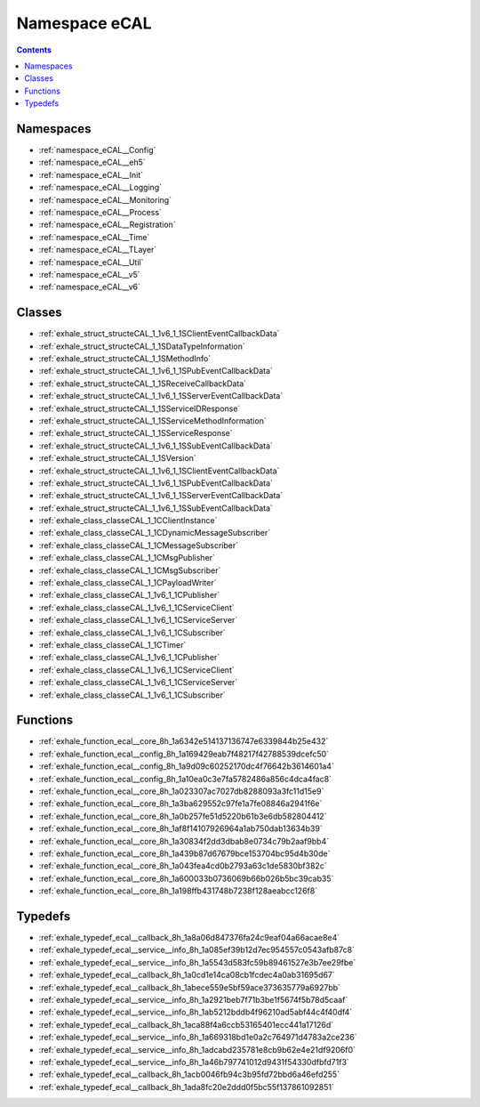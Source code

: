 
.. _namespace_eCAL:

Namespace eCAL
==============


.. contents:: Contents
   :local:
   :backlinks: none





Namespaces
----------


- :ref:`namespace_eCAL__Config`

- :ref:`namespace_eCAL__eh5`

- :ref:`namespace_eCAL__Init`

- :ref:`namespace_eCAL__Logging`

- :ref:`namespace_eCAL__Monitoring`

- :ref:`namespace_eCAL__Process`

- :ref:`namespace_eCAL__Registration`

- :ref:`namespace_eCAL__Time`

- :ref:`namespace_eCAL__TLayer`

- :ref:`namespace_eCAL__Util`

- :ref:`namespace_eCAL__v5`

- :ref:`namespace_eCAL__v6`


Classes
-------


- :ref:`exhale_struct_structeCAL_1_1v6_1_1SClientEventCallbackData`

- :ref:`exhale_struct_structeCAL_1_1SDataTypeInformation`

- :ref:`exhale_struct_structeCAL_1_1SMethodInfo`

- :ref:`exhale_struct_structeCAL_1_1v6_1_1SPubEventCallbackData`

- :ref:`exhale_struct_structeCAL_1_1SReceiveCallbackData`

- :ref:`exhale_struct_structeCAL_1_1v6_1_1SServerEventCallbackData`

- :ref:`exhale_struct_structeCAL_1_1SServiceIDResponse`

- :ref:`exhale_struct_structeCAL_1_1SServiceMethodInformation`

- :ref:`exhale_struct_structeCAL_1_1SServiceResponse`

- :ref:`exhale_struct_structeCAL_1_1v6_1_1SSubEventCallbackData`

- :ref:`exhale_struct_structeCAL_1_1SVersion`

- :ref:`exhale_struct_structeCAL_1_1v6_1_1SClientEventCallbackData`

- :ref:`exhale_struct_structeCAL_1_1v6_1_1SPubEventCallbackData`

- :ref:`exhale_struct_structeCAL_1_1v6_1_1SServerEventCallbackData`

- :ref:`exhale_struct_structeCAL_1_1v6_1_1SSubEventCallbackData`

- :ref:`exhale_class_classeCAL_1_1CClientInstance`

- :ref:`exhale_class_classeCAL_1_1CDynamicMessageSubscriber`

- :ref:`exhale_class_classeCAL_1_1CMessageSubscriber`

- :ref:`exhale_class_classeCAL_1_1CMsgPublisher`

- :ref:`exhale_class_classeCAL_1_1CMsgSubscriber`

- :ref:`exhale_class_classeCAL_1_1CPayloadWriter`

- :ref:`exhale_class_classeCAL_1_1v6_1_1CPublisher`

- :ref:`exhale_class_classeCAL_1_1v6_1_1CServiceClient`

- :ref:`exhale_class_classeCAL_1_1v6_1_1CServiceServer`

- :ref:`exhale_class_classeCAL_1_1v6_1_1CSubscriber`

- :ref:`exhale_class_classeCAL_1_1CTimer`

- :ref:`exhale_class_classeCAL_1_1v6_1_1CPublisher`

- :ref:`exhale_class_classeCAL_1_1v6_1_1CServiceClient`

- :ref:`exhale_class_classeCAL_1_1v6_1_1CServiceServer`

- :ref:`exhale_class_classeCAL_1_1v6_1_1CSubscriber`


Functions
---------


- :ref:`exhale_function_ecal__core_8h_1a6342e514137136747e6339844b25e432`

- :ref:`exhale_function_ecal__config_8h_1a169429eab7f48217f42788539dcefc50`

- :ref:`exhale_function_ecal__config_8h_1a9d09c60252170dc4f76642b3614601a4`

- :ref:`exhale_function_ecal__config_8h_1a10ea0c3e7fa5782486a856c4dca4fac8`

- :ref:`exhale_function_ecal__core_8h_1a023307ac7027db8288093a3fc11d15e9`

- :ref:`exhale_function_ecal__core_8h_1a3ba629552c97fe1a7fe08846a2941f6e`

- :ref:`exhale_function_ecal__core_8h_1a0b257fe51d5220b61b3e6db582804412`

- :ref:`exhale_function_ecal__core_8h_1af8f14107926964a1ab750dab13634b39`

- :ref:`exhale_function_ecal__core_8h_1a30834f2dd3dbab8e0734c79b2aaf9bb4`

- :ref:`exhale_function_ecal__core_8h_1a439b87d67679bce153704bc95d4b30de`

- :ref:`exhale_function_ecal__core_8h_1a043fea4cd0b2793a63c1de5830bf382c`

- :ref:`exhale_function_ecal__core_8h_1a600033b0736069b66b026b5bc39cab35`

- :ref:`exhale_function_ecal__core_8h_1a198ffb431748b7238f128aeabcc126f8`


Typedefs
--------


- :ref:`exhale_typedef_ecal__callback_8h_1a8a06d847376fa24c9eaf04a66acae8e4`

- :ref:`exhale_typedef_ecal__service__info_8h_1a085ef39b12d7ec954557c0543afb87c8`

- :ref:`exhale_typedef_ecal__service__info_8h_1a5543d583fc59b89461527e3b7ee29fbe`

- :ref:`exhale_typedef_ecal__callback_8h_1a0cd1e14ca08cb1fcdec4a0ab31695d67`

- :ref:`exhale_typedef_ecal__callback_8h_1abece559e5bf59ace373635779a6927bb`

- :ref:`exhale_typedef_ecal__service__info_8h_1a2921beb7f71b3be1f5674f5b78d5caaf`

- :ref:`exhale_typedef_ecal__service__info_8h_1ab5212bddb4f96210ad5abf44c4f40df4`

- :ref:`exhale_typedef_ecal__callback_8h_1aca88f4a6ccb53165401ecc441a17126d`

- :ref:`exhale_typedef_ecal__service__info_8h_1a669318bd1e0a2c764971d4783a2ce236`

- :ref:`exhale_typedef_ecal__service__info_8h_1adcabd235781e8cb9b62e4e21df9206f0`

- :ref:`exhale_typedef_ecal__service__info_8h_1a46b797741012d9431f54330dfbfd71f3`

- :ref:`exhale_typedef_ecal__callback_8h_1acb0046fb94c3b95fd72bbd6a46efd255`

- :ref:`exhale_typedef_ecal__callback_8h_1ada8fc20e2ddd0f5bc55f137861092851`
